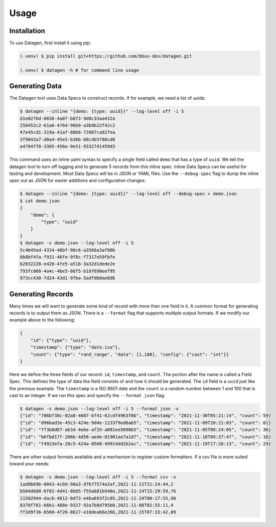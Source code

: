 Usage
=====

Installation
------------

To use Datagen, first install it using pip:

.. code-block:: console

   (.venv) $ pip install git+https://github.com/bbux-dev/datagen.git

   (.venv) $ datagen -h # for command line usage

Generating Data
----------------

The Datagen tool uses Data Specs to construct records. If for example, we need a list of uuids:

.. code-block:: console

    $ datagen --inline "{demo: {type: uuid}}" --log-level off -i 5
    d1e027bd-0836-4a07-b073-9d8c33aa432a
    258452c2-61a6-4764-96b9-a3b9b22f42c2
    47e45cd1-319a-41af-80b8-73987ca82fea
    3f9843a7-d8a4-45e5-b36b-88c4b5f88cd8
    a4704ff0-3305-456e-9e51-93327d1459d3

This command uses an inline yaml syntax to specify a single field called ``demo`` that has a type of ``uuid``. We tell
the datagen tool to turn off logging and to generate 5 records from this inline spec. Inline Data Specs can be useful
for testing and development. Most Data Specs will be in JSON or YAML files. Use the ``--debug-spec`` flag to dump the
inline spec out as JSON for easier additions and configuration changes:

.. code-block:: console

    $ datagen --inline "{demo: {type: uuid}}" --log-level off --debug-spec > demo.json
    $ cat demo.json
    {
        "demo": {
            "type": "uuid"
        }
    }
    $ datagen -s demo.json --log-level off -i 5
    5c4b45ed-4334-48bf-90c6-a3566a3af80b
    8b8bf4fa-f931-46fe-9f8c-f7317e59fbfe
    b2832228-e426-4fe5-a518-3a32d1dede2e
    793fc068-4a4c-4be5-86f5-b18f690eef95
    973cc430-7d24-43d1-9fba-5adfdb0ae8d6

Generating Records
------------------

Many times we will want to generate some kind of record with more than one field in it.  A common format for generating
records is to output them as JSON.  There is a ``--format`` flag that supports multiple output formats.  If we modify
our example above to the following:

.. code-block:: json

    {
        "id": {"type": "uuid"},
        "timestamp": {"type": "date.iso"},
        "count": {"type": "rand_range", "data": [1,100], "config": {"cast": "int"}}
    }

Here we define the three fields of our record: ``id``, ``timestamp``, and ``count``. The portion after the name is
called a Field Spec. This defines the type of data the field consists of and how it should be generated. The ``id``
field is a ``uuid`` just like the previous example.  The ``timestamp`` is a ISO 8601 date and the ``count`` is a random
number between 1 and 100 that is cast to an integer. If we run this spec and specify the ``--format json`` flag:

.. code-block:: console

    $ datagen -s demo.json --log-level off -i 5 --format json -x
    {"id": "706bf38c-02a8-4087-bf41-62cdf4963f0b", "timestamp": "2021-11-30T05:21:14", "count": 59}
    {"id": "d96bad3e-45c3-424e-9d4e-1233f9ed6ab5", "timestamp": "2021-11-09T20:21:03", "count": 61}
    {"id": "ff3b8d87-ab3d-4ebe-af35-a081ee5098b5", "timestamp": "2021-11-05T08:24:05", "count": 36}
    {"id": "b6fbd17f-286b-4d58-aede-01901ae7a1d7", "timestamp": "2021-11-10T09:37:47", "count": 16}
    {"id": "f4923efa-28c5-424a-8560-49914dd2b2ac", "timestamp": "2021-11-19T17:28:13", "count": 29}

There are other output formats available and a mechanism to register custom formatters. If a csv file is more suited
toward your needs:

.. code-block:: console

    $ datagen -s demo.json --log-level off -i 5 --format csv -x
    1ad0b69b-0843-4c0d-90a3-d7b77574a3af,2021-11-21T21:24:44,2
    b504d688-6f02-4d41-8b05-f55a681b940a,2021-11-14T15:29:59,76
    11502944-dacb-4812-8d73-e4ba693f2c05,2021-11-24T00:17:55,98
    8370f761-66b1-488e-9327-92a7b8d795b0,2021-11-08T02:55:11,4
    ff3d9f36-6560-4f26-8627-e18dea66e26b,2021-11-15T07:33:42,89